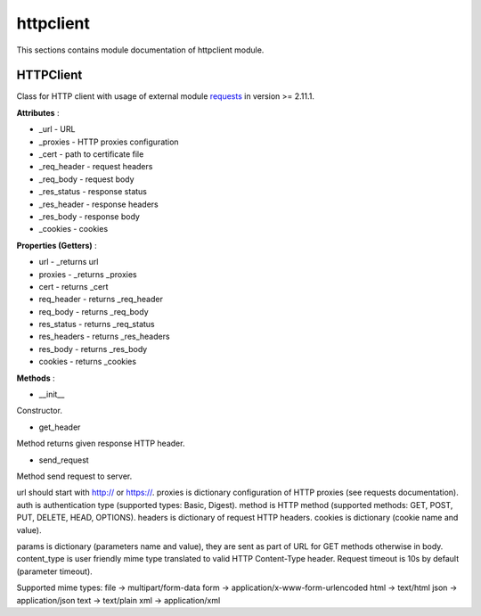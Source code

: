 .. _module_ext_client_core_httpclient:

httpclient
==========

This sections contains module documentation of httpclient module.

HTTPClient
^^^^^^^^^^

Class for HTTP client with usage of external module `requests <http://docs.python-requests.org/en/master/>`_ in version >= 2.11.1.

**Attributes** :

* _url - URL
* _proxies - HTTP proxies configuration
* _cert - path to certificate file
* _req_header - request headers
* _req_body - request body
* _res_status - response status
* _res_header - response headers
* _res_body - response body
* _cookies - cookies

**Properties (Getters)** :

* url - _returns url
* proxies - _returns _proxies
* cert - returns _cert
* req_header - returns _req_header
* req_body - returns _req_body
* res_status - returns _req_status
* res_headers - returns _res_headers
* res_body - returns _res_body
* cookies - returns _cookies

**Methods** :

* __init__ 

Constructor.

* get_header

Method returns given response HTTP header.
     
* send_request

Method send request to server. 

url should start with http:// or https://. proxies is dictionary configuration of HTTP proxies (see requests documentation). auth is authentication type 
(supported types: Basic, Digest). method is HTTP method (supported methods: GET, POST, PUT, DELETE, HEAD, OPTIONS). headers is dictionary of
request HTTP headers. cookies is dictionary (cookie name and value). 

params is dictionary (parameters name and value), they are sent as part of URL for GET methods otherwise in body. content_type is user friendly mime type translated to valid HTTP
Content-Type header. Request timeout is 10s by default (parameter timeout).

Supported mime types:
file -> multipart/form-data            
form -> application/x-www-form-urlencoded
html -> text/html  
json -> application/json  
text -> text/plain
xml -> application/xml